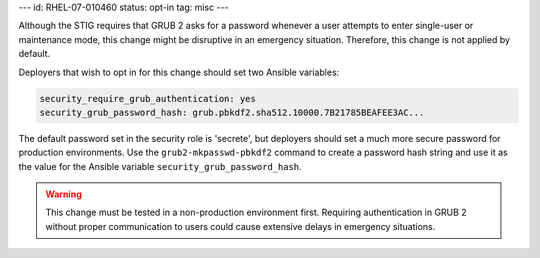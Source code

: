 ---
id: RHEL-07-010460
status: opt-in
tag: misc
---

Although the STIG requires that GRUB 2 asks for a password whenever a user
attempts to enter single-user or maintenance mode, this change might be
disruptive in an emergency situation. Therefore, this change is not applied by
default.

Deployers that wish to opt in for this change should set two Ansible variables:

.. code-block:: yaml

    security_require_grub_authentication: yes
    security_grub_password_hash: grub.pbkdf2.sha512.10000.7B21785BEAFEE3AC...

The default password set in the security role is 'secrete', but deployers
should set a much more secure password for production environments. Use the
``grub2-mkpasswd-pbkdf2`` command to create a password hash string and use it
as the value for the Ansible variable ``security_grub_password_hash``.

.. warning::

    This change must be tested in a non-production environment first. Requiring
    authentication in GRUB 2 without proper communication to users could cause
    extensive delays in emergency situations.
